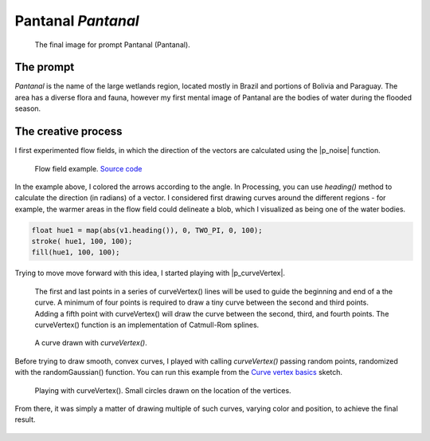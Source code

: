 ===================
Pantanal *Pantanal*
===================

.. figure:: ../assets/09-stockholm.jpg

    The final image for prompt Pantanal (Pantanal).

The prompt
----------
`Pantanal` is the name of the large wetlands region, located mostly in Brazil and portions of Bolivia and Paraguay. 
The area has a diverse flora and fauna, however my first mental image of Pantanal are the bodies of water during 
the flooded season.  

.. image:: ../assets/09-pantanal.jpg


The creative process
--------------------
I first experimented flow fields, in which the direction of the vectors are calculated using the |p_noise| function.

.. figure:: ../assets/09-flow-field-basics.png

   Flow field example. `Source code </DearGen_009_FlowField_Basics/>`_

In the example above, I colored the arrows according to the angle. In Processing, you can use `heading()`
method to calculate the direction (in radians) of a vector. I considered first drawing curves around the 
different regions - for example, the warmer areas in the flow field could delineate a blob, which I 
visualized as being one of the water bodies.

.. code-block:: java
 
   float hue1 = map(abs(v1.heading()), 0, TWO_PI, 0, 100);
   stroke( hue1, 100, 100);
   fill(hue1, 100, 100);


Trying to move move forward with this idea, I started playing with |p_curveVertex|. 

   The first and last points in a series of curveVertex() lines will be used to guide the 
   beginning and end of a the curve. A minimum of four points is required to draw a tiny 
   curve between the second and third points. Adding a fifth point with curveVertex() will 
   draw the curve between the second, third, and fourth points. The curveVertex() function 
   is an implementation of Catmull-Rom splines. 


.. code-block:: Java
      :caption: Source code for curveVertex()

      noFill();
      beginShape();
      curveVertex(84,  91);
      curveVertex(84,  91);
      curveVertex(68,  19);
      curveVertex(21,  17);
      curveVertex(32, 100);
      curveVertex(32, 100);
      endShape();
   
.. figure:: ../assets/curveVertex_.png

   A curve drawn with `curveVertex()`.

Before trying to draw smooth, convex curves, I played with calling `curveVertex()` passing 
random points, randomized with the randomGaussian() function. You can run this example from 
the `Curve vertex basics <DearGen_009_CurveVertex_Basics.pde>`_  sketch. 

.. figure:: ../assets/2018-11-04-15-00-12.png

   Playing with curveVertex(). Small circles drawn on the location of the vertices.

From there, it was simply a matter of drawing multiple of such curves, varying color and position, 
to achieve the final result.

.. figure:: ../assets/09-stockholm.jpg